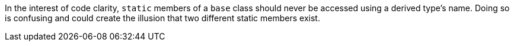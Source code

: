 In the interest of code clarity, ``++static++`` members of a ``++base++`` class should never be accessed using a derived type's name. Doing so is confusing and could create the illusion that two different static members exist.
